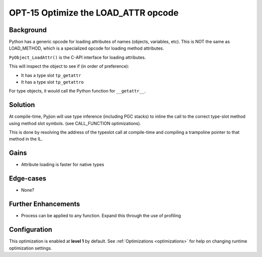 .. _OPT-15:

OPT-15 Optimize the LOAD_ATTR opcode
====================================

Background
----------

Python has a generic opcode for loading attributes of names (objects, variables, etc). This is NOT the same as LOAD_METHOD, which is a
specialized opcode for loading method attributes.

``PyObject_LoadAttr()`` is the C-API interface for loading attributes.

This will inspect the object to see if (in order of preference):

* It has a type slot ``tp_getattr``
* It has a type slot ``tp_getattro``

For type objects, it would call the Python function for ``__getattr__``.

Solution
--------

At compile-time, Pyjion will use type inference (including PGC stacks) to inline the call to the correct type-slot method using
method slot symbols. (see CALL_FUNCTION optimizations).

This is done by resolving the address of the typeslot call at compile-time and compiling a trampoline pointer to that method in the IL.

Gains
-----

* Attribute loading is faster for native types

Edge-cases
----------

* None?

Further Enhancements
--------------------

* Process can be applied to any function. Expand this through the use of profiling

Configuration
-------------

This optimization is enabled at **level 1** by default. See :ref:`Optimizations <optimizations>` for help on changing runtime optimization settings.
